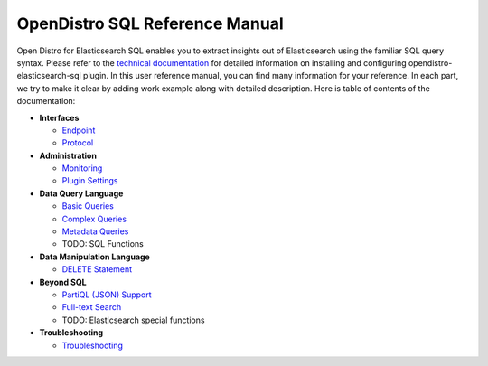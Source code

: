 
===============================
OpenDistro SQL Reference Manual
===============================

Open Distro for Elasticsearch SQL enables you to extract insights out of Elasticsearch using the familiar SQL query syntax. Please refer to the `technical documentation <https://opendistro.github.io/for-elasticsearch-docs/>`_ for detailed information on installing and configuring opendistro-elasticsearch-sql plugin. In this user reference manual, you can find many information for your reference. In each part, we try to make it clear by adding work example along with detailed description. Here is table of contents of the documentation:

* **Interfaces**

  - `Endpoint <interfaces/endpoint.rst>`_

  - `Protocol <interfaces/protocol.rst>`_

* **Administration**

  - `Monitoring <admin/monitoring.rst>`_

  - `Plugin Settings <admin/settings.rst>`_

* **Data Query Language**

  - `Basic Queries <dql/basics.rst>`_

  - `Complex Queries <dql/complex.rst>`_

  - `Metadata Queries <dql/metadata.rst>`_

  - TODO: SQL Functions

* **Data Manipulation Language**

  - `DELETE Statement <dml/delete.rst>`_

* **Beyond SQL**

  - `PartiQL (JSON) Support <beyond/partiql.rst>`_

  - `Full-text Search <beyond/fulltext.rst>`_

  - TODO: Elasticsearch special functions

* **Troubleshooting**

  - `Troubleshooting <dql/troubleshooting.rst>`_

